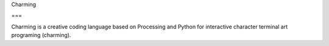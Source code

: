 Charming

===

Charming is a creative coding language based on Processing and Python for interactive character terminal art programing (charming).